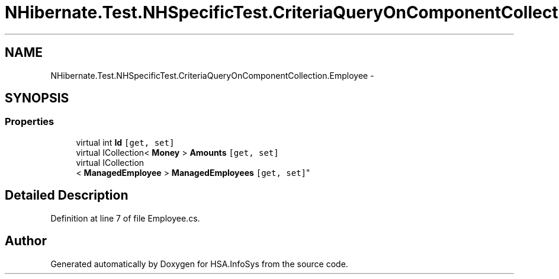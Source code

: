 .TH "NHibernate.Test.NHSpecificTest.CriteriaQueryOnComponentCollection.Employee" 3 "Fri Jul 5 2013" "Version 1.0" "HSA.InfoSys" \" -*- nroff -*-
.ad l
.nh
.SH NAME
NHibernate.Test.NHSpecificTest.CriteriaQueryOnComponentCollection.Employee \- 
.SH SYNOPSIS
.br
.PP
.SS "Properties"

.in +1c
.ti -1c
.RI "virtual int \fBId\fP\fC [get, set]\fP"
.br
.ti -1c
.RI "virtual ICollection< \fBMoney\fP > \fBAmounts\fP\fC [get, set]\fP"
.br
.ti -1c
.RI "virtual ICollection
.br
< \fBManagedEmployee\fP > \fBManagedEmployees\fP\fC [get, set]\fP"
.br
.in -1c
.SH "Detailed Description"
.PP 
Definition at line 7 of file Employee\&.cs\&.

.SH "Author"
.PP 
Generated automatically by Doxygen for HSA\&.InfoSys from the source code\&.
